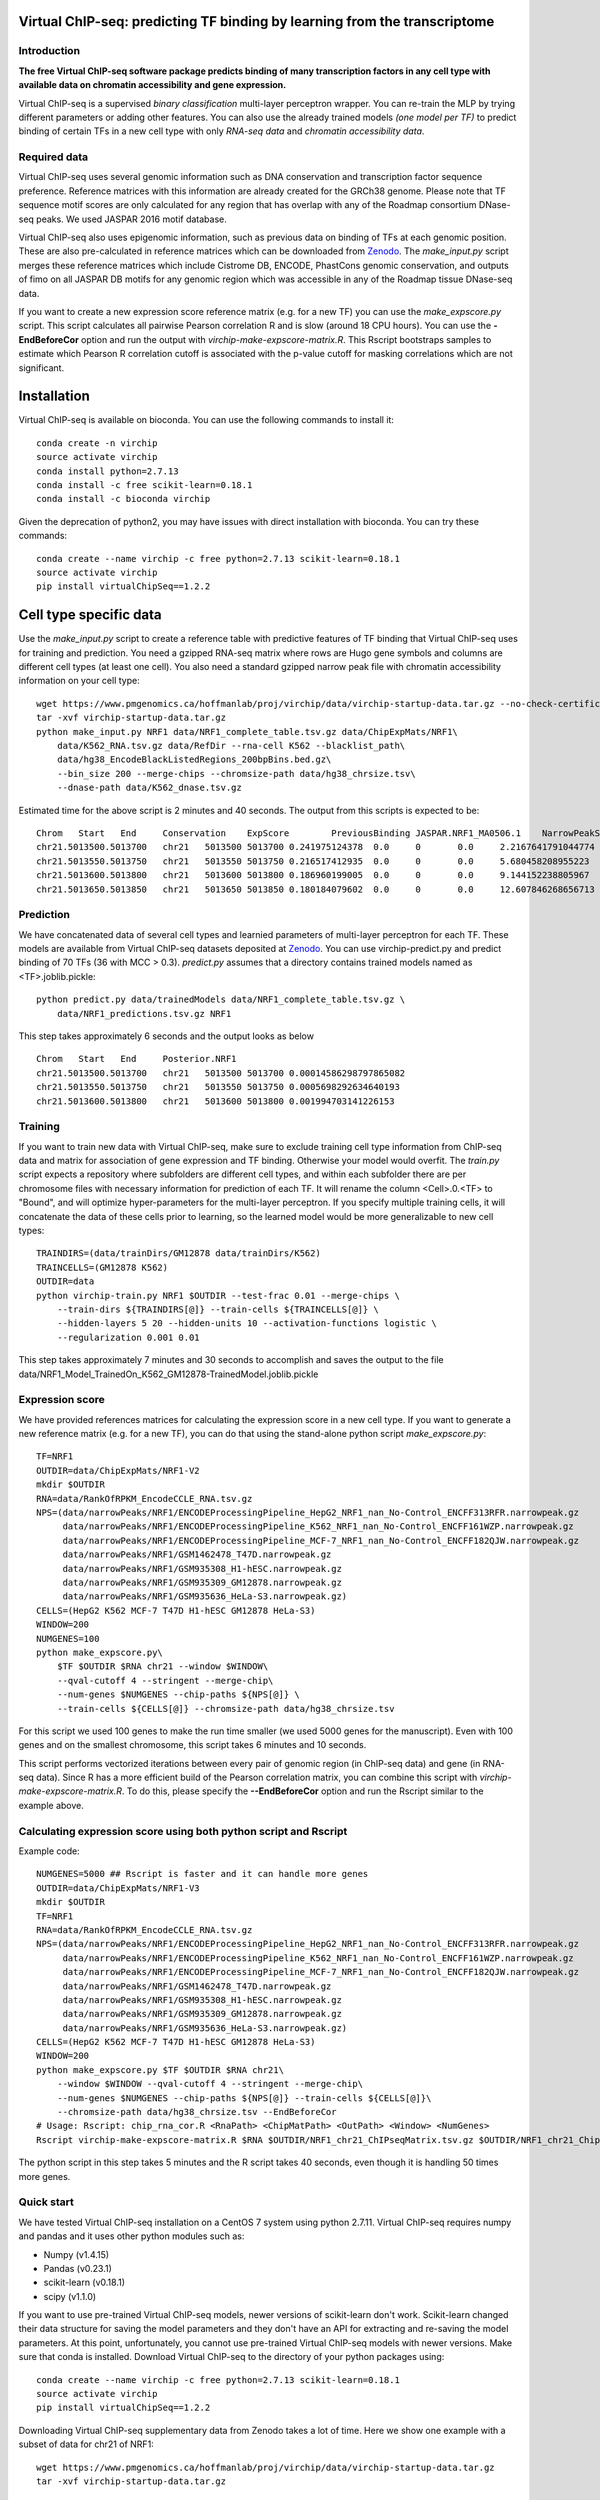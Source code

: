 .. image:: https://anaconda.org/bioconda/virchip/badges/installer/conda.svg
.. image:: https://anaconda.org/bioconda/virchip/badges/downloads.svg


Virtual ChIP-seq: predicting TF binding by learning from the transcriptome
==========================================================================


Introduction
------------

**The free Virtual ChIP-seq software package predicts binding of many transcription factors
in any cell type with available data on chromatin accessibility and gene expression.**


Virtual ChIP-seq is a supervised *binary classification* multi-layer perceptron wrapper.
You can re-train the MLP by trying different parameters or adding other features.
You can also use the already trained models *(one model per TF)* to predict binding of
certain TFs in a new cell type with only *RNA-seq data* and *chromatin accessibility data*.



Required data
-------------

Virtual ChIP-seq uses several genomic information such as DNA conservation
and transcription factor sequence preference. Reference matrices with
this information are already created for the GRCh38 genome. Please note that
TF sequence motif scores are only calculated for any region that has overlap
with any of the Roadmap consortium DNase-seq peaks. We used JASPAR 2016 motif
database.

Virtual ChIP-seq also uses epigenomic information, such as previous data
on binding of TFs at each genomic position. These are also pre-calculated in
reference matrices which can be downloaded from Zenodo_.
The *make_input.py* script merges these reference
matrices which include Cistrome DB, ENCODE, PhastCons genomic conservation, and outputs of
fimo on all JASPAR DB motifs for any genomic region
which was accessible in any of the Roadmap tissue DNase-seq data.


If you want to create a new expression score reference matrix (e.g. for a new TF)
you can use the *make_expscore.py* script.
This script calculates all pairwise Pearson correlation R and is slow (around 18 CPU hours).
You can use the **-EndBeforeCor** option and run the output with *virchip-make-expscore-matrix.R*.
This Rscript bootstraps samples to estimate which Pearson R correlation cutoff is associated
with the p-value cutoff for masking correlations which are not significant.



.. _Zenodo: https://doi.org/10.5281/zenodo.823297


Installation
============

Virtual ChIP-seq is available on bioconda. You can use the following commands to install it::

    conda create -n virchip
    source activate virchip
    conda install python=2.7.13
    conda install -c free scikit-learn=0.18.1
    conda install -c bioconda virchip


Given the deprecation of python2, you may have issues with direct installation with bioconda.
You can try these commands::

    conda create --name virchip -c free python=2.7.13 scikit-learn=0.18.1
    source activate virchip
    pip install virtualChipSeq==1.2.2


Cell type specific data
==================

Use the *make_input.py* script to create a reference table
with predictive features of TF binding that Virtual ChIP-seq uses for training and prediction.
You need a gzipped RNA-seq matrix where rows are Hugo gene symbols and
columns are different cell types (at least one cell). You also need a standard gzipped
narrow peak file with chromatin accessibility information on your cell type::

    wget https://www.pmgenomics.ca/hoffmanlab/proj/virchip/data/virchip-startup-data.tar.gz --no-check-certificate
    tar -xvf virchip-startup-data.tar.gz
    python make_input.py NRF1 data/NRF1_complete_table.tsv.gz data/ChipExpMats/NRF1\
        data/K562_RNA.tsv.gz data/RefDir --rna-cell K562 --blacklist_path\
        data/hg38_EncodeBlackListedRegions_200bpBins.bed.gz\
        --bin_size 200 --merge-chips --chromsize-path data/hg38_chrsize.tsv\
        --dnase-path data/K562_dnase.tsv.gz


Estimated time for the above script is 2 minutes and 40 seconds.
The output from this scripts is expected to be::

            Chrom   Start   End     Conservation    ExpScore        PreviousBinding JASPAR.NRF1_MA0506.1    NarrowPeakSignal
            chr21.5013500.5013700   chr21   5013500 5013700 0.241975124378  0.0     0       0.0     2.2167641791044774
            chr21.5013550.5013750   chr21   5013550 5013750 0.216517412935  0.0     0       0.0     5.680458208955223
            chr21.5013600.5013800   chr21   5013600 5013800 0.186960199005  0.0     0       0.0     9.144152238805967
            chr21.5013650.5013850   chr21   5013650 5013850 0.180184079602  0.0     0       0.0     12.607846268656713

            


Prediction
----------

We have concatenated data of several cell types and learnied parameters of multi-layer perceptron
for each TF. These models are available from Virtual ChIP-seq datasets deposited at Zenodo_.
You can use virchip-predict.py and predict binding of 70 TFs (36 with MCC > 0.3).
*predict.py* assumes that a directory contains trained models named as <TF>.joblib.pickle::

    python predict.py data/trainedModels data/NRF1_complete_table.tsv.gz \
        data/NRF1_predictions.tsv.gz NRF1


.. _Zenodo: https://doi.org/10.5281/zenodo.823297


This step takes approximately 6 seconds and the output looks as below ::



        Chrom   Start   End     Posterior.NRF1
        chr21.5013500.5013700   chr21   5013500 5013700 0.00014586298797865082
        chr21.5013550.5013750   chr21   5013550 5013750 0.0005698292634640193
        chr21.5013600.5013800   chr21   5013600 5013800 0.001994703141226153 


Training
--------

If you want to train new data with Virtual ChIP-seq, make sure to exclude training cell type
information from ChIP-seq data and matrix for association of gene expression and TF binding.
Otherwise your model would overfit. The *train.py* script expects a repository where 
subfolders are different cell types, and within each subfolder there are per chromosome files
with necessary information for prediction of each TF. It will rename the column <Cell>.0.<TF> to
"Bound", and will optimize hyper-parameters for the multi-layer perceptron.
If you specify multiple training cells, it will concatenate the data of these cells prior to learning,
so the learned model would be more generalizable to new cell types::

    TRAINDIRS=(data/trainDirs/GM12878 data/trainDirs/K562)
    TRAINCELLS=(GM12878 K562)
    OUTDIR=data
    python virchip-train.py NRF1 $OUTDIR --test-frac 0.01 --merge-chips \
        --train-dirs ${TRAINDIRS[@]} --train-cells ${TRAINCELLS[@]} \
        --hidden-layers 5 20 --hidden-units 10 --activation-functions logistic \
        --regularization 0.001 0.01


This step takes approximately 7 minutes and 30 seconds to accomplish and saves the output
to the file data/NRF1_Model_TrainedOn_K562_GM12878-TrainedModel.joblib.pickle

Expression score
----------------

We have provided references matrices for calculating the expression score in a new cell type.
If you want to generate a new reference matrix (e.g. for a new TF), you can do that
using the stand-alone python script *make_expscore.py*::

    TF=NRF1
    OUTDIR=data/ChipExpMats/NRF1-V2
    mkdir $OUTDIR
    RNA=data/RankOfRPKM_EncodeCCLE_RNA.tsv.gz
    NPS=(data/narrowPeaks/NRF1/ENCODEProcessingPipeline_HepG2_NRF1_nan_No-Control_ENCFF313RFR.narrowpeak.gz
         data/narrowPeaks/NRF1/ENCODEProcessingPipeline_K562_NRF1_nan_No-Control_ENCFF161WZP.narrowpeak.gz
         data/narrowPeaks/NRF1/ENCODEProcessingPipeline_MCF-7_NRF1_nan_No-Control_ENCFF182QJW.narrowpeak.gz
         data/narrowPeaks/NRF1/GSM1462478_T47D.narrowpeak.gz
         data/narrowPeaks/NRF1/GSM935308_H1-hESC.narrowpeak.gz
         data/narrowPeaks/NRF1/GSM935309_GM12878.narrowpeak.gz
         data/narrowPeaks/NRF1/GSM935636_HeLa-S3.narrowpeak.gz)
    CELLS=(HepG2 K562 MCF-7 T47D H1-hESC GM12878 HeLa-S3)
    WINDOW=200
    NUMGENES=100
    python make_expscore.py\
        $TF $OUTDIR $RNA chr21 --window $WINDOW\
        --qval-cutoff 4 --stringent --merge-chip\
        --num-genes $NUMGENES --chip-paths ${NPS[@]} \
        --train-cells ${CELLS[@]} --chromsize-path data/hg38_chrsize.tsv


For this script we used 100 genes to make the run time smaller (we used 5000 genes for the manuscript).
Even with 100 genes and on the smallest chromosome, this script takes 6 minutes and 10 seconds.

This script performs vectorized iterations between every pair of genomic region (in ChIP-seq data)
and gene (in RNA-seq data). Since R has a more efficient build of the Pearson correlation matrix,
you can combine this script with *virchip-make-expscore-matrix.R*.
To do this, please specify the **--EndBeforeCor** option and run the Rscript similar
to the example above.



Calculating expression score using both python script and Rscript
-----------------------------------------------------------------


Example code::

    NUMGENES=5000 ## Rscript is faster and it can handle more genes
    OUTDIR=data/ChipExpMats/NRF1-V3
    mkdir $OUTDIR
    TF=NRF1
    RNA=data/RankOfRPKM_EncodeCCLE_RNA.tsv.gz
    NPS=(data/narrowPeaks/NRF1/ENCODEProcessingPipeline_HepG2_NRF1_nan_No-Control_ENCFF313RFR.narrowpeak.gz
         data/narrowPeaks/NRF1/ENCODEProcessingPipeline_K562_NRF1_nan_No-Control_ENCFF161WZP.narrowpeak.gz
         data/narrowPeaks/NRF1/ENCODEProcessingPipeline_MCF-7_NRF1_nan_No-Control_ENCFF182QJW.narrowpeak.gz
         data/narrowPeaks/NRF1/GSM1462478_T47D.narrowpeak.gz
         data/narrowPeaks/NRF1/GSM935308_H1-hESC.narrowpeak.gz
         data/narrowPeaks/NRF1/GSM935309_GM12878.narrowpeak.gz
         data/narrowPeaks/NRF1/GSM935636_HeLa-S3.narrowpeak.gz)
    CELLS=(HepG2 K562 MCF-7 T47D H1-hESC GM12878 HeLa-S3)
    WINDOW=200
    python make_expscore.py $TF $OUTDIR $RNA chr21\
        --window $WINDOW --qval-cutoff 4 --stringent --merge-chip\
        --num-genes $NUMGENES --chip-paths ${NPS[@]} --train-cells ${CELLS[@]}\
        --chromsize-path data/hg38_chrsize.tsv --EndBeforeCor
    # Usage: Rscript: chip_rna_cor.R <RnaPath> <ChipMatPath> <OutPath> <Window> <NumGenes>
    Rscript virchip-make-expscore-matrix.R $RNA $OUTDIR/NRF1_chr21_ChIPseqMatrix.tsv.gz $OUTDIR/NRF1_chr21_ChipExpCorrelation.tsv.gz $WINDOW $NUMGENES


The python script in this step takes 5 minutes and the R script takes 40 seconds, even though
it is handling 50 times more genes.
    


Quick start
-----------

We have tested Virtual ChIP-seq installation on a CentOS 7 system using python 2.7.11.
Virtual ChIP-seq requires numpy and pandas and it uses other python modules such as:


* Numpy (v1.4.15)
* Pandas (v0.23.1)
* scikit-learn (v0.18.1)
* scipy (v1.1.0)


If you want to use pre-trained Virtual ChIP-seq models, newer versions of scikit-learn don't work.
Scikit-learn changed their data structure for saving the model parameters and they don't
have an API for extracting and re-saving the model parameters.
At this point, unfortunately, you cannot use pre-trained Virtual ChIP-seq models with newer versions.
Make sure that conda is installed.
Download Virtual ChIP-seq to the directory of your python packages using::

    conda create --name virchip -c free python=2.7.13 scikit-learn=0.18.1
    source activate virchip
    pip install virtualChipSeq==1.2.2


Downloading Virtual ChIP-seq supplementary data from Zenodo takes a lot of time.
Here we show one example with a subset of data for chr21 of NRF1::

    wget https://www.pmgenomics.ca/hoffmanlab/proj/virchip/data/virchip-startup-data.tar.gz
    tar -xvf virchip-startup-data.tar.gz


First we generate the a table with required features::

   python make_input.py NRF1 data/NRF1_complete_table.tsv.gz data/ChipExpMats/NRF1\
        data/K562_RNA.tsv.gz data/RefDir --rna-cell K562 --blacklist_path\
        data/hg38_EncodeBlackListedRegions_200bpBins.bed.gz\
        --bin_size 200 --merge-chips --chromsize-path data/hg38_chrsize.tsv\
        --dnase-path data/K562_dnase.tsv.gz


Now we will predict binding of NRF1 using an RNA-seq table and a reference matrix located at virchip/data::

    python predict.py data/trainedModels data/NRF1_complete_table.tsv.gz\
        data/NRF1_predictions.tsv.gz NRF1



Contact, support and questions
------------------------------

For support of Umap, please user our `mailing list <https://groups.google.com/forum/#!forum/virtual-chip-seq>`_.
Specifically, if you want to report a bug or request a feature,
please do so using
the `Virtual ChIP-seq issue tracker <https://bitbucket.org/hoffmanlab/virtualchipseq/issues>`_.
We are interested in all comments on the package,
and the ease of use of installation and documentation.


Credits
-------


This package is written and maintained by Mehran Karimzadeh, under supervision of Dr. Michael M. Hoffman.
